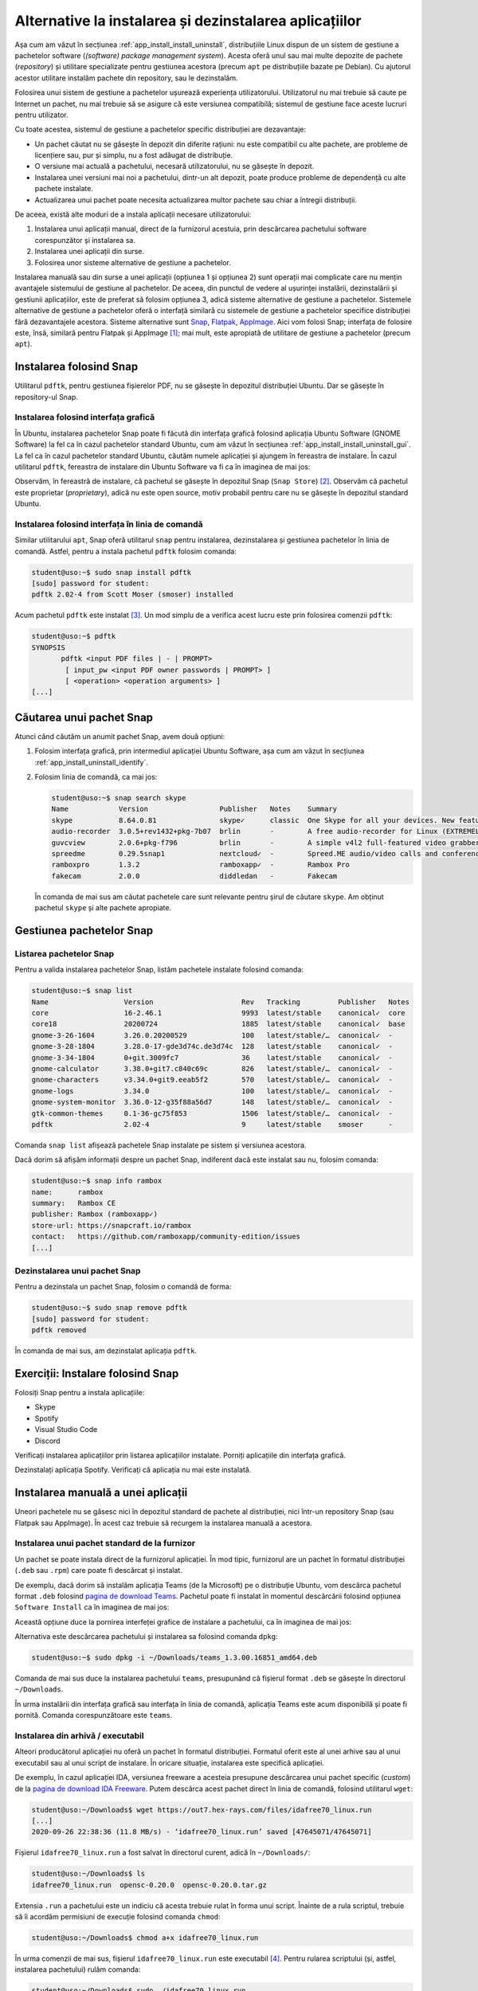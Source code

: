 .. _app_install_non_standard:

Alternative la instalarea și dezinstalarea aplicațiilor
=======================================================

Așa cum am văzut în secțiunea :ref:`app_install_install_uninstall`, distribuțiile Linux dispun de un sistem de gestiune a pachetelor software (*(software) package management system*).
Acesta oferă unul sau mai multe depozite de pachete (*repository*) și utilitare specializate pentru gestiunea acestora (precum ``apt`` pe distribuțiile bazate pe Debian).
Cu ajutorul acestor utilitare instalăm pachete din repository, sau le dezinstalăm.

Folosirea unui sistem de gestiune a pachetelor ușurează experiența utilizatorului.
Utilizatorul nu mai trebuie să caute pe Internet un pachet, nu mai trebuie să se asigure că este versiunea compatibilă; sistemul de gestiune face aceste lucruri pentru utilizator.

Cu toate acestea, sistemul de gestiune a pachetelor specific distribuției are dezavantaje:

* Un pachet căutat nu se găsește în depozit din diferite rațiuni: nu este compatibil cu alte pachete, are probleme de licențiere sau, pur și simplu, nu a fost adăugat de distribuție.
* O versiune mai actuală a pachetului, necesară utilizatorului, nu se găsește în depozit.
* Instalarea unei versiuni mai noi a pachetului, dintr-un alt depozit, poate produce probleme de dependență cu alte pachete instalate.
* Actualizarea unui pachet poate necesita actualizarea multor pachete sau chiar a întregii distribuții.

De aceea, există alte moduri de a instala aplicații necesare utilizatorului:

#. Instalarea unui aplicații manual, direct de la furnizorul acestuia, prin descărcarea pachetului software corespunzător și instalarea sa.
#. Instalarea unei aplicații din surse.
#. Folosirea unor sisteme alternative de gestiune a pachetelor.

Instalarea manuală sau din surse a unei aplicații (opțiunea 1 și opțiunea 2) sunt operații mai complicate care nu mențin avantajele sistemului de gestiune al pachetelor.
De aceea, din punctul de vedere al ușurinței instalării, dezinstalării și gestiunii aplicațiilor, este de preferat să folosim opțiunea 3, adică sisteme alternative de gestiune a pachetelor.
Sistemele alternative de gestiune a pachetelor oferă o interfață similară cu sistemele de gestiune a pachetelor specifice distribuției fără dezavantajele acestora.
Sisteme alternative sunt `Snap <https://snapcraft.io/>`_, `Flatpak <https://www.flatpak.org/>`_, `AppImage <https://appimage.org/>`_.
Aici vom folosi Snap; interfața de folosire este, însă, similară pentru Flatpak și AppImage [#snap_flatpak_appimage]_; mai mult, este apropiată de utilitare de gestiune a pachetelor (precum ``apt``).

Instalarea folosind Snap
------------------------

Utilitarul ``pdftk``, pentru gestiunea fișierelor PDF, nu se găsește în depozitul distribuției Ubuntu.
Dar se găsește în repository-ul Snap.

Instalarea folosind interfața grafică
^^^^^^^^^^^^^^^^^^^^^^^^^^^^^^^^^^^^^

În Ubuntu, instalarea pachetelor Snap poate fi făcută din interfața grafică folosind aplicația Ubuntu Software (GNOME Software) la fel ca în cazul pachetelor standard Ubuntu, cum am văzut în secțiunea :ref:`app_install_install_uninstall_gui`.
La fel ca în cazul pachetelor standard Ubuntu, căutăm numele aplicației și ajungem în fereastra de instalare.
În cazul utilitarul ``pdftk``, fereastra de instalare din Ubuntu Software va fi ca în imaginea de mai jos:

.. image:: img/ubuntu-software-pdftk.png
    :width: 600px
    :align: center
    :alt: pdftk în Ubuntu Software

Observăm, în fereastră de instalare, că pachetul se găsește în depozitul Snap (``Snap Store``) [#snap_and_standard]_.
Observăm că pachetul este proprietar (*proprietary*), adică nu este open source, motiv probabil pentru care nu se găsește în depozitul standard Ubuntu.

Instalarea folosind interfața în linia de comandă
^^^^^^^^^^^^^^^^^^^^^^^^^^^^^^^^^^^^^^^^^^^^^^^^^

Similar utilitarului ``apt``, Snap oferă utilitarul ``snap`` pentru instalarea, dezinstalarea și gestiunea pachetelor în linia de comandă.
Astfel, pentru a instala pachetul ``pdftk`` folosim comanda:

.. code-block:: bash

    student@uso:~$ sudo snap install pdftk
    [sudo] password for student:
    pdftk 2.02-4 from Scott Moser (smoser) installed

Acum pachetul ``pdftk`` este instalat [#snap_no_deps]_.
Un mod simplu de a verifica acest lucru este prin folosirea comenzii ``pdftk``:

.. code-block:: bash

    student@uso:~$ pdftk
    SYNOPSIS
           pdftk <input PDF files | - | PROMPT>
    	    [ input_pw <input PDF owner passwords | PROMPT> ]
    	    [ <operation> <operation arguments> ]
    [...]

Căutarea unui pachet Snap
-------------------------

Atunci când căutăm un anumit pachet Snap, avem două opțiuni:

#. Folosim interfața grafică, prin intermediul aplicației Ubuntu Software, așa cum am văzut în secțiunea :ref:`app_install_uninstall_identify`.
#. Folosim linia de comandă, ca mai jos:

   .. code-block:: bash

       student@uso:~$ snap search skype
       Name            Version                 Publisher   Notes    Summary
       skype           8.64.0.81               skype✓      classic  One Skype for all your devices. New features. New look. All Skype.
       audio-recorder  3.0.5+rev1432+pkg-7b07  brlin       -        A free audio-recorder for Linux (EXTREMELY BUGGY)
       guvcview        2.0.6+pkg-f796          brlin       -        A simple v4l2 full-featured video grabber
       spreedme        0.29.5snap1             nextcloud✓  -        Spreed.ME audio/video calls and conferences feature for the Nextcloud Snap
       ramboxpro       1.3.2                   ramboxapp✓  -        Rambox Pro
       fakecam         2.0.0                   diddledan   -        Fakecam

   În comanda de mai sus am căutat pachetele care sunt relevante pentru șirul de căutare ``skype``.
   Am obținut pachetul ``skype`` și alte pachete apropiate.

Gestiunea pachetelor Snap
-------------------------

Listarea pachetelor Snap
^^^^^^^^^^^^^^^^^^^^^^^^

Pentru a valida instalarea pachetelor Snap, listăm pachetele instalate folosind comanda:

.. code-block:: bash

    student@uso:~$ snap list
    Name                  Version                     Rev   Tracking         Publisher   Notes
    core                  16-2.46.1                   9993  latest/stable    canonical✓  core
    core18                20200724                    1885  latest/stable    canonical✓  base
    gnome-3-26-1604       3.26.0.20200529             100   latest/stable/…  canonical✓  -
    gnome-3-28-1804       3.28.0-17-gde3d74c.de3d74c  128   latest/stable    canonical✓  -
    gnome-3-34-1804       0+git.3009fc7               36    latest/stable    canonical✓  -
    gnome-calculator      3.38.0+git7.c840c69c        826   latest/stable/…  canonical✓  -
    gnome-characters      v3.34.0+git9.eeab5f2        570   latest/stable/…  canonical✓  -
    gnome-logs            3.34.0                      100   latest/stable/…  canonical✓  -
    gnome-system-monitor  3.36.0-12-g35f88a56d7       148   latest/stable/…  canonical✓  -
    gtk-common-themes     0.1-36-gc75f853             1506  latest/stable/…  canonical✓  -
    pdftk                 2.02-4                      9     latest/stable    smoser      -

Comanda ``snap list`` afișează pachetele Snap instalate pe sistem și versiunea acestora.

Dacă dorim să afișăm informații despre un pachet Snap, indiferent dacă este instalat sau nu, folosim comanda:

.. code-block:: bash

    student@uso:~$ snap info rambox
    name:      rambox
    summary:   Rambox CE
    publisher: Rambox (ramboxapp✓)
    store-url: https://snapcraft.io/rambox
    contact:   https://github.com/ramboxapp/community-edition/issues
    [...]

Dezinstalarea unui pachet Snap
^^^^^^^^^^^^^^^^^^^^^^^^^^^^^^

Pentru a dezinstala un pachet Snap, folosim o comandă de forma:

.. code-block:: bash

    student@uso:~$ sudo snap remove pdftk
    [sudo] password for student:
    pdftk removed

În comanda de mai sus, am dezinstalat aplicația ``pdftk``.

Exerciții: Instalare folosind Snap
----------------------------------

Folosiți Snap pentru a instala aplicațiile:

* Skype
* Spotify
* Visual Studio Code
* Discord

Verificați instalarea aplicațiilor prin listarea aplicațiilor instalate.
Porniți aplicațiile din interfața grafică.

Dezinstalați aplicația Spotify.
Verificați că aplicația nu mai este instalată.

Instalarea manuală a unei aplicații
-----------------------------------

Uneori pachetele nu se găsesc nici în depozitul standard de pachete al distribuției, nici într-un repository Snap (sau Flatpak sau AppImage).
În acest caz trebuie să recurgem la instalarea manuală a acestora.

Instalarea unui pachet standard de la furnizor
^^^^^^^^^^^^^^^^^^^^^^^^^^^^^^^^^^^^^^^^^^^^^^

Un pachet se poate instala direct de la furnizorul aplicației.
În mod tipic, furnizorul are un pachet în formatul distribuției (``.deb`` sau ``.rpm``) care poate fi descărcat și instalat.

De exemplu, dacă dorim să instalăm aplicația Teams (de la Microsoft) pe o distribuție Ubuntu, vom descărca pachetul format ``.deb`` folosind `pagina de download Teams <https://teams.microsoft.com/uswe-01/downloads>`_.
Pachetul poate fi instalat în momentul descărcării folosind opțiunea ``Software Install`` ca în imaginea de mai jos:

.. image:: img/download-install-teams.png
    :width: 300px
    :align: center
    :alt: Desărcare și instalare Teams

Această opțiune duce la pornirea interfeței grafice de instalare a pachetului, ca în imaginea de mai jos:

.. image:: img/install-teams-gui.png
    :width: 600px
    :align: center
    :alt: Instalare Teams din modul grafic

Alternativa este descărcarea pachetului și instalarea sa folosind comanda ``dpkg``:

.. code-block:: bash

    student@uso:~$ sudo dpkg -i ~/Downloads/teams_1.3.00.16851_amd64.deb

Comanda de mai sus duce la instalarea pachetului ``teams``, presupunând că fișierul format ``.deb`` se găsește în directorul ``~/Downloads``.

În urma instalării din interfața grafică sau interfața în linia de comandă, aplicația Teams este acum disponibilă și poate fi pornită.
Comanda corespunzătoare este ``teams``.

Instalarea din arhivă / executabil
^^^^^^^^^^^^^^^^^^^^^^^^^^^^^^^^^^

Alteori producătorul aplicației nu oferă un pachet în formatul distribuției.
Formatul oferit este al unei arhive sau al unui executabil sau al unui script de instalare.
În oricare situație, instalarea este specifică aplicației.

De exemplu, în cazul aplicației IDA, versiunea freeware a acesteia presupune descărcarea unui pachet specific (*custom*) de la `pagina de download IDA Freeware <https://www.hex-rays.com/products/ida/support/download_freeware/>`_.
Putem descărca acest pachet direct în linia de comandă, folosind utilitarul ``wget``:

.. code-block:: bash

    student@uso:~/Downloads$ wget https://out7.hex-rays.com/files/idafree70_linux.run
    [...]
    2020-09-26 22:38:36 (11.8 MB/s) - ‘idafree70_linux.run’ saved [47645071/47645071]

Fișierul ``idafree70_linux.run`` a fost salvat în directorul curent, adică în ``~/Downloads/``:

.. code-block:: bash

    student@uso:~/Downloads$ ls
    idafree70_linux.run  opensc-0.20.0  opensc-0.20.0.tar.gz

Extensia ``.run`` a pachetului este un indiciu că acesta trebuie rulat în forma unui script.
Înainte de a rula scriptul, trebuie să îi acordăm permisiuni de execuție folosind comanda ``chmod``:

.. code-block:: bash

    student@uso:~/Downloads$ chmod a+x idafree70_linux.run

În urma comenzii de mai sus, fișierul ``idafree70_linux.run`` este executabil [#file_permissions]_.
Pentru rularea scriptului (și, astfel, instalarea pachetului) rulăm comanda:

.. code-block:: bash

    student@uso:~/Downloads$ sudo ./idafree70_linux.run
    ----------------------------------------------------------------------------
    Welcome to the IDA Freeware 7.0 Setup Wizard.
    [...]
    Do you accept this license? [y/n]: y
    [...]
    Installation Directory [/opt/idafree-7.0]:
    [...]
    Do you want to continue? [Y/n]: Y
    [...]
    Setup has finished installing IDA Freeware 7.0 on your computer.

În urma rulării comenzii de mai sus și furnizării răspunsurilor la întrebările din prompt, aplicația IDA este instalată în directorul ``/opt/idafree-7.0``.
Poate fi pornită folosind combinația de taste ``Alt+F2`` sau din linia de comandă:

.. code-block:: bash

    student@uso:~$ /opt/idafree-7.0/ida64

.. important::

    Dezavantajul instalării specifice unei aplicații, dintr-o arhivă sau un executabil, este că nu este integrată cu sistemul de pachete al distribuție.
    Din acest motiv nu poate fi ușor dezinstalată, actualizată și nu este instalată într-un mod în care poate fi ușor pornită.
    Așa cum observăm și din instalarea aplicației IDA, pentru pornirea sa trebuie să furnizăm calea completă către executabil, în loc de folosirea unei comenzi simple.

.. rubric:: Note de subsol

.. [#snap_flatpak_appimage]

    Comparații între Snap, Flatpak și AppImage găsiți pe Internet: https://linuxhint.com/snap_vs_flatpak_vs_appimage/, https://ostechnix.com/linux-package-managers-compared-appimage-vs-snap-vs-flatpak/.

.. [#snap_and_standard]

    Un pachet se poate găsi și în depozitul standard de pachete și în Snap.
    Interfața grafică a aplicației Ubuntu Software precizează acest lucru.
    Utilizatorul poate opta pentru unul dintre cele două pachetet.
    În general pachetele din Snap sunt mai noi; dacă utilizatorul urmărește versiuni mai actuale, va folosi Snap.

.. [#snap_no_deps]

    Un pachet Snap este de tipul all-in-one, adică dispune de toate fișierele necesare pentru a rula, nu are dependențe de alte pachete.

.. [#file_permissions]

    Vom prezenta mai multe despre permisiuni pe fișiere, inclusiv permisiuni de execuție, în capitolul despre utilizatori.
